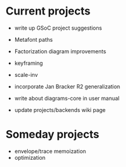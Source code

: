 * Current projects

  + write up GSoC project suggestions
  + Metafont paths
  + Factorization diagram improvements
  + keyframing
  + scale-inv
  + incorporate Jan Bracker R2 generalization
  + write about diagrams-core in user manual

  + update projects/backends wiki page

* Someday projects

  + envelope/trace memoization
  + optimization
